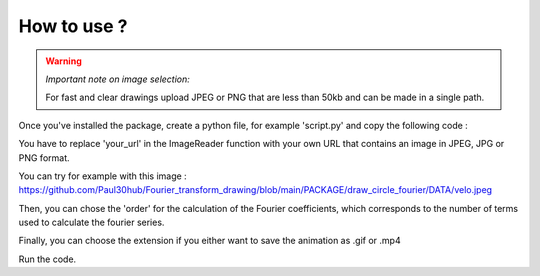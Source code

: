 How to use ? 
=============

.. warning:: 
    *Important note on image selection:*

    For fast and clear drawings upload JPEG or PNG that are less than 50kb and can be made in a single path. 
    


Once you've installed the package, create a python file, for example 'script.py' and copy the following code : 

.. code-block:: python
   :emphasize-lines: 9,13,33

    import matplotlib.pyplot as plt # for plotting and creating figures
    import numpy as np # for easy and fast number calculation
    from math import tau

    from draw_circle_fourier import ImageReader
    from draw_circle_fourier import Fourier
    from draw_circle_fourier import DrawAnimation

    # Replace your_url with the url that contains an image
    image = ImageReader("your_url")
    time_table, x_table, y_table = image.get_tour()

    # Choose your order
    order = 20

    cf = Fourier(time_table, x_table, y_table,order)
    fouriercoeff = cf.coef_list(time_table, x_table, y_table, order)

    space = np.linspace(0,tau,300)
    x_DFT = [cf.DFT(t, fouriercoeff, order)[0] for t in space]
    y_DFT = [cf.DFT(t, fouriercoeff, order)[1] for t in space]

    fig, ax = plt.subplots(figsize=(5, 5))
    ax.plot(x_DFT, y_DFT, 'r--')
    ax.plot(x_table, y_table, 'k-')
    ax.set_aspect('equal', 'datalim')
    xmin, xmax = plt.xlim()
    ymin, ymax = plt.ylim()

    b = DrawAnimation(x_DFT, y_DFT, fouriercoeff, order, space, [xmin, xmax, ymin, ymax])
    anim = b.visualize(x_DFT, y_DFT, fouriercoeff, order, space, [xmin, xmax, ymin, ymax])
    
    # You can change the extension if you either want to save it as .gif or .mp4

    #Change based on what writer you have
    #HTML(anim.to_html5_video())
    #anim.save('pi.gif',writer='ffmpeg')
    anim.save('draw-fourier.gif',writer='pillow')
    


You have to replace 'your_url' in the ImageReader function with your own URL that contains an image in JPEG, JPG or PNG format.

You can try for example with this image : https://github.com/Paul30hub/Fourier_transform_drawing/blob/main/PACKAGE/draw_circle_fourier/DATA/velo.jpeg

Then, you can chose the 'order' for the calculation of the Fourier coefficients, which corresponds to the number of terms used to calculate the fourier series.

Finally, you can choose the extension if you either want to save the animation as .gif or .mp4

Run the code.

